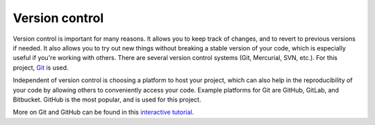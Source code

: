 Version control
===============

Version control is important for many reasons. It allows you to keep track of
changes, and to revert to previous versions if needed. It also allows you to
try out new things without breaking a stable version of your code, which is
especially useful if you're working with others. There are several version 
control systems (Git, Mercurial, SVN, etc.). For this project, `Git <https://git-scm.com/>`_
is used.

Independent of version control is choosing a platform to host your project,
which can also help in the reproducibility of your code by allowing others to
conveniently access your code. Example platforms for Git are GitHub, GitLab,
and Bitbucket. GitHub is the most popular, and is used for this project.

More on Git and GitHub can be found in this `interactive tutorial <https://docs.google.com/presentation/d/1a2Op-2eDT4RUKAblTcTJIvhfif4YFCIG/edit?usp=sharing&ouid=115816041756434628590&rtpof=true&sd=true>`_.
